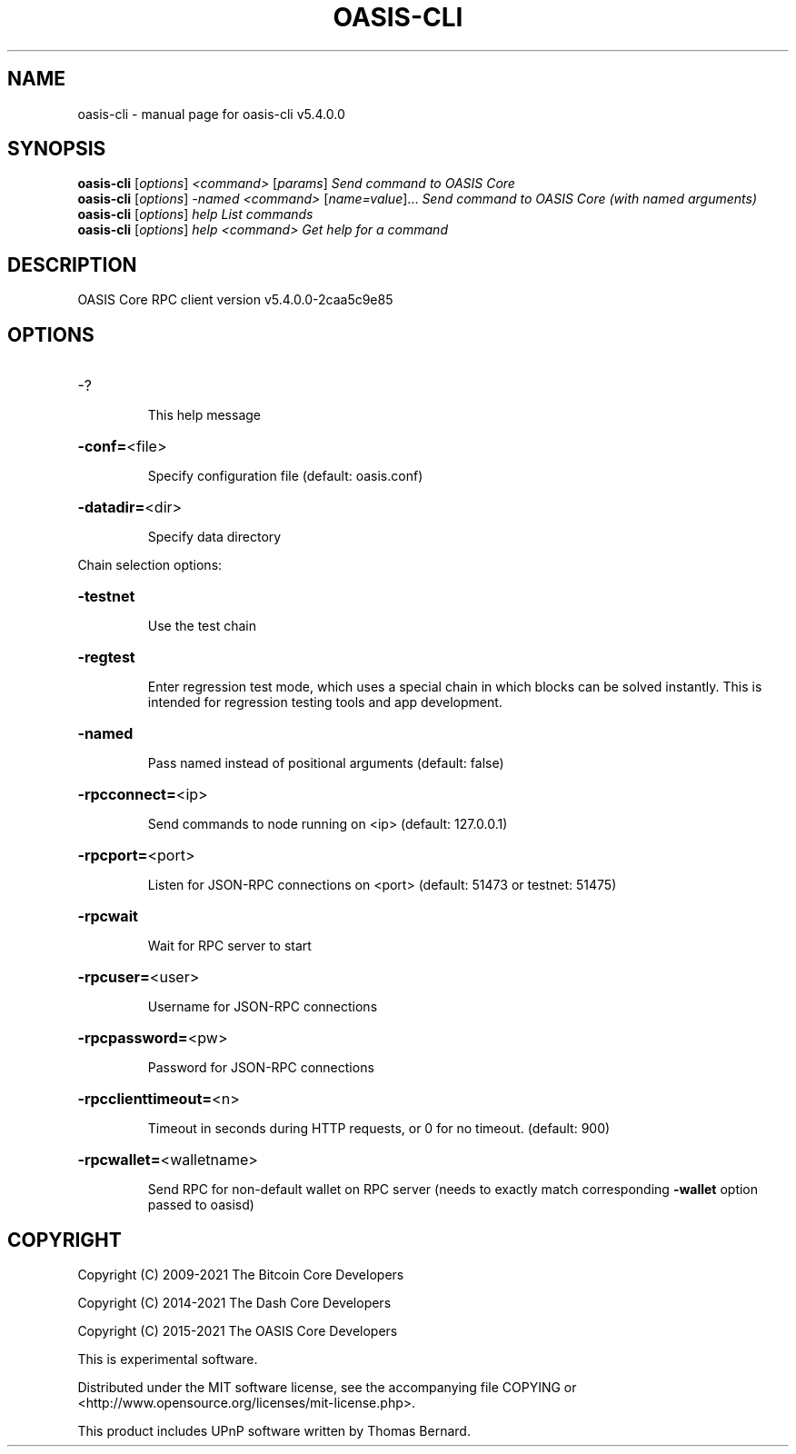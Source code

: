 .\" DO NOT MODIFY THIS FILE!  It was generated by help2man 1.48.3.
.TH OASIS-CLI "1" "December 2021" "oasis-cli v5.4.0.0" "User Commands"
.SH NAME
oasis-cli \- manual page for oasis-cli v5.4.0.0
.SH SYNOPSIS
.B oasis-cli
[\fI\,options\/\fR] \fI\,<command> \/\fR[\fI\,params\/\fR]  \fI\,Send command to OASIS Core\/\fR
.br
.B oasis-cli
[\fI\,options\/\fR] \fI\,-named <command> \/\fR[\fI\,name=value\/\fR]... \fI\,Send command to OASIS Core (with named arguments)\/\fR
.br
.B oasis-cli
[\fI\,options\/\fR] \fI\,help                List commands\/\fR
.br
.B oasis-cli
[\fI\,options\/\fR] \fI\,help <command>      Get help for a command\/\fR
.SH DESCRIPTION
OASIS Core RPC client version v5.4.0.0\-2caa5c9e85
.SH OPTIONS
.HP
\-?
.IP
This help message
.HP
\fB\-conf=\fR<file>
.IP
Specify configuration file (default: oasis.conf)
.HP
\fB\-datadir=\fR<dir>
.IP
Specify data directory
.PP
Chain selection options:
.HP
\fB\-testnet\fR
.IP
Use the test chain
.HP
\fB\-regtest\fR
.IP
Enter regression test mode, which uses a special chain in which blocks
can be solved instantly. This is intended for regression testing tools
and app development.
.HP
\fB\-named\fR
.IP
Pass named instead of positional arguments (default: false)
.HP
\fB\-rpcconnect=\fR<ip>
.IP
Send commands to node running on <ip> (default: 127.0.0.1)
.HP
\fB\-rpcport=\fR<port>
.IP
Listen for JSON\-RPC connections on <port> (default: 51473 or testnet:
51475)
.HP
\fB\-rpcwait\fR
.IP
Wait for RPC server to start
.HP
\fB\-rpcuser=\fR<user>
.IP
Username for JSON\-RPC connections
.HP
\fB\-rpcpassword=\fR<pw>
.IP
Password for JSON\-RPC connections
.HP
\fB\-rpcclienttimeout=\fR<n>
.IP
Timeout in seconds during HTTP requests, or 0 for no timeout. (default:
900)
.HP
\fB\-rpcwallet=\fR<walletname>
.IP
Send RPC for non\-default wallet on RPC server (needs to exactly match
corresponding \fB\-wallet\fR option passed to oasisd)
.SH COPYRIGHT
Copyright (C) 2009-2021 The Bitcoin Core Developers

Copyright (C) 2014-2021 The Dash Core Developers

Copyright (C) 2015-2021 The OASIS Core Developers

This is experimental software.

Distributed under the MIT software license, see the accompanying file COPYING
or <http://www.opensource.org/licenses/mit-license.php>.

This product includes UPnP software written by Thomas Bernard.
